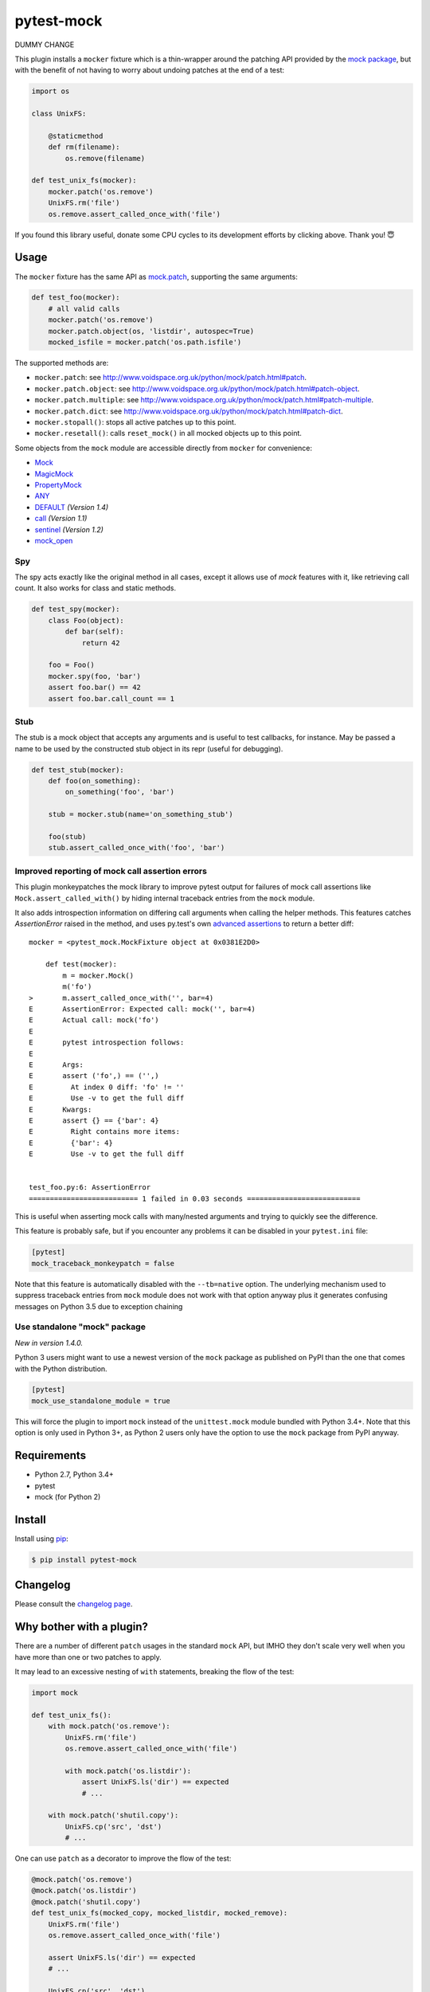===========
pytest-mock
===========

DUMMY CHANGE

This plugin installs a ``mocker`` fixture which is a thin-wrapper around the patching API
provided by the `mock package <http://pypi.python.org/pypi/mock>`_,
but with the benefit of not having to worry about undoing patches at the end
of a test:

.. code-block:: python

    import os

    class UnixFS:

        @staticmethod
        def rm(filename):
            os.remove(filename)

    def test_unix_fs(mocker):
        mocker.patch('os.remove')
        UnixFS.rm('file')
        os.remove.assert_called_once_with('file')


.. Using PNG badges because PyPI doesn't support SVG

|python| |version| |anaconda| |ci| |appveyor| |coverage|

.. |version| image:: http://img.shields.io/pypi/v/pytest-mock.svg
  :target: https://pypi.python.org/pypi/pytest-mock

.. |anaconda| image:: https://img.shields.io/conda/vn/conda-forge/pytest-mock.svg
    :target: https://anaconda.org/conda-forge/pytest-mock

.. |ci| image:: http://img.shields.io/travis/pytest-dev/pytest-mock.svg
  :target: https://travis-ci.org/pytest-dev/pytest-mock

.. |appveyor| image:: https://ci.appveyor.com/api/projects/status/pid1t7iuwhkm9eh6/branch/master?svg=true
  :target: https://ci.appveyor.com/project/pytestbot/pytest-mock

.. |coverage| image:: http://img.shields.io/coveralls/pytest-dev/pytest-mock.svg
  :target: https://coveralls.io/r/pytest-dev/pytest-mock

.. |python| image:: https://img.shields.io/pypi/pyversions/pytest-mock.svg
  :target: https://pypi.python.org/pypi/pytest-mock/


.. image:: http://www.opensourcecitizen.org/badge?url=github.com/pytest-dev/pytest-mock
  :target: http://www.opensourcecitizen.org/project?url=github.com/pytest-dev/pytest-mock

If you found this library useful, donate some CPU cycles to its
development efforts by clicking above. Thank you! 😇

Usage
=====

The ``mocker`` fixture has the same API as
`mock.patch <http://www.voidspace.org.uk/python/mock/patch.html#patch-decorators>`_,
supporting the same arguments:

.. code-block:: python

    def test_foo(mocker):
        # all valid calls
        mocker.patch('os.remove')
        mocker.patch.object(os, 'listdir', autospec=True)
        mocked_isfile = mocker.patch('os.path.isfile')

The supported methods are:

* ``mocker.patch``: see http://www.voidspace.org.uk/python/mock/patch.html#patch.
* ``mocker.patch.object``: see http://www.voidspace.org.uk/python/mock/patch.html#patch-object.
* ``mocker.patch.multiple``: see http://www.voidspace.org.uk/python/mock/patch.html#patch-multiple.
* ``mocker.patch.dict``: see http://www.voidspace.org.uk/python/mock/patch.html#patch-dict.
* ``mocker.stopall()``: stops all active patches up to this point.
* ``mocker.resetall()``: calls ``reset_mock()`` in all mocked objects up to this point.

Some objects from the ``mock`` module are accessible directly from ``mocker`` for convenience:

* `Mock <https://docs.python.org/3/library/unittest.mock.html#unittest.mock.Mock>`_
* `MagicMock <https://docs.python.org/3/library/unittest.mock.html#unittest.mock.MagicMock>`_
* `PropertyMock <https://docs.python.org/3/library/unittest.mock.html#unittest.mock.PropertyMock>`_
* `ANY <https://docs.python.org/3/library/unittest.mock.html#any>`_
* `DEFAULT <https://docs.python.org/3/library/unittest.mock.html#default>`_ *(Version 1.4)*
* `call <https://docs.python.org/3/library/unittest.mock.html#call>`_ *(Version 1.1)*
* `sentinel <https://docs.python.org/3/library/unittest.mock.html#sentinel>`_ *(Version 1.2)*
* `mock_open <https://docs.python.org/3/library/unittest.mock.html#mock-open>`_


Spy
---

The spy acts exactly like the original method in all cases, except it allows use of `mock`
features with it, like retrieving call count. It also works for class and static methods.


.. code-block:: python

    def test_spy(mocker):
        class Foo(object):
            def bar(self):
                return 42

        foo = Foo()
        mocker.spy(foo, 'bar')
        assert foo.bar() == 42
        assert foo.bar.call_count == 1

Stub
----


The stub is a mock object that accepts any arguments and is useful to test callbacks, for instance.
May be passed a name to be used by the constructed stub object in its repr (useful for debugging).

.. code-block:: python

    def test_stub(mocker):
        def foo(on_something):
            on_something('foo', 'bar')

        stub = mocker.stub(name='on_something_stub')

        foo(stub)
        stub.assert_called_once_with('foo', 'bar')


Improved reporting of mock call assertion errors
------------------------------------------------


This plugin monkeypatches the mock library to improve pytest output for failures
of mock call assertions like ``Mock.assert_called_with()`` by hiding internal traceback
entries from the ``mock`` module.

It also adds introspection information on differing call arguments when
calling the helper methods. This features catches `AssertionError` raised in
the method, and uses py.test's own `advanced assertions`_ to return a better
diff::


    mocker = <pytest_mock.MockFixture object at 0x0381E2D0>

        def test(mocker):
            m = mocker.Mock()
            m('fo')
    >       m.assert_called_once_with('', bar=4)
    E       AssertionError: Expected call: mock('', bar=4)
    E       Actual call: mock('fo')
    E
    E       pytest introspection follows:
    E
    E       Args:
    E       assert ('fo',) == ('',)
    E         At index 0 diff: 'fo' != ''
    E         Use -v to get the full diff
    E       Kwargs:
    E       assert {} == {'bar': 4}
    E         Right contains more items:
    E         {'bar': 4}
    E         Use -v to get the full diff


    test_foo.py:6: AssertionError
    ========================== 1 failed in 0.03 seconds ===========================


This is useful when asserting mock calls with many/nested arguments and trying
to quickly see the difference.

This feature is probably safe, but if you encounter any problems it can be disabled in
your ``pytest.ini`` file:

.. code-block:: ini

    [pytest]
    mock_traceback_monkeypatch = false

Note that this feature is automatically disabled with the ``--tb=native`` option. The underlying
mechanism used to suppress traceback entries from ``mock`` module does not work with that option
anyway plus it generates confusing messages on Python 3.5 due to exception chaining

.. _advanced assertions: http://pytest.org/latest/assert.html


Use standalone "mock" package
-----------------------------

*New in version 1.4.0.*

Python 3 users might want to use a newest version of the ``mock`` package as published on PyPI
than the one that comes with the Python distribution.

.. code-block:: ini

    [pytest]
    mock_use_standalone_module = true

This will force the plugin to import ``mock`` instead of the ``unittest.mock`` module bundled with
Python 3.4+. Note that this option is only used in Python 3+, as Python 2 users only have the option
to use the ``mock`` package from PyPI anyway.


Requirements
============

* Python 2.7, Python 3.4+
* pytest
* mock (for Python 2)


Install
=======

Install using `pip <http://pip-installer.org/>`_:

.. code-block:: console

    $ pip install pytest-mock

Changelog
=========

Please consult the `changelog page`_.

.. _changelog page: https://github.com/pytest-dev/pytest-mock/blob/master/CHANGELOG.rst

Why bother with a plugin?
=========================

There are a number of different ``patch`` usages in the standard ``mock`` API,
but IMHO they don't scale very well when you have more than one or two
patches to apply.

It may lead to an excessive nesting of ``with`` statements, breaking the flow
of the test:

.. code-block:: python

    import mock

    def test_unix_fs():
        with mock.patch('os.remove'):
            UnixFS.rm('file')
            os.remove.assert_called_once_with('file')

            with mock.patch('os.listdir'):
                assert UnixFS.ls('dir') == expected
                # ...

        with mock.patch('shutil.copy'):
            UnixFS.cp('src', 'dst')
            # ...


One can use ``patch`` as a decorator to improve the flow of the test:

.. code-block:: python

    @mock.patch('os.remove')
    @mock.patch('os.listdir')
    @mock.patch('shutil.copy')
    def test_unix_fs(mocked_copy, mocked_listdir, mocked_remove):
        UnixFS.rm('file')
        os.remove.assert_called_once_with('file')

        assert UnixFS.ls('dir') == expected
        # ...

        UnixFS.cp('src', 'dst')
        # ...

But this poses a few disadvantages:

- test functions must receive the mock objects as parameter, even if you don't plan to
  access them directly; also, order depends on the order of the decorated ``patch``
  functions;
- receiving the mocks as parameters doesn't mix nicely with pytest's approach of
  naming fixtures as parameters, or ``pytest.mark.parametrize``;
- you can't easily undo the mocking during the test execution;


**Note about usage as context manager**

Although mocker's API is intentionally the same as ``mock.patch``'s, its use
as context manager and function decorator is **not** supported through the
fixture. The purpose of this plugin is to make the use of context managers and
function decorators for mocking unnecessary. Indeed, trying to use the
functionality in ``mocker`` in this manner can lead to non-intuitive errors:

.. code-block:: python

    def test_context_manager(mocker):
        a = A()
        with mocker.patch.object(a, 'doIt', return_value=True, autospec=True):
            assert a.doIt() == True

.. code-block:: console

    ================================== FAILURES ===================================
    ____________________________ test_context_manager _____________________________
    in test_context_manager
        with mocker.patch.object(a, 'doIt', return_value=True, autospec=True):
    E   AttributeError: __exit__

You can however use ``mocker.mock_module`` to access the underlying ``mock``
module, e.g. to return a context manager in a fixture that mocks something
temporarily:

.. code-block:: python

    @pytest.fixture
    def fixture_cm(mocker):
        @contextlib.contextmanager
        def my_cm():
            def mocked():
                pass

            with mocker.mock_module.patch.object(SomeClass, 'method', mocked):
                yield
        return my_cm


License
=======

Distributed under the terms of the `MIT`_ license.

.. _MIT: https://github.com/pytest-dev/pytest-mock/blob/master/LICENSE
